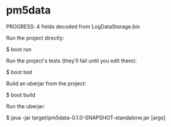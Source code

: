 * pm5data

PROGRESS: 4 fields decoded from LogDataStorage.bin

Run the project directly:

    $ boot run

Run the project's tests (they'll fail until you edit them):

    $ boot test

Build an uberjar from the project:

    $ boot build

Run the uberjar:

    $ java -jar target/pm5data-0.1.0-SNAPSHOT-standalone.jar [args]
